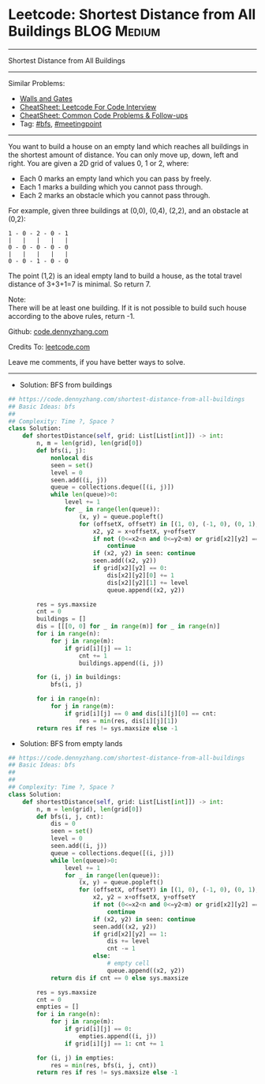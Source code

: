 * Leetcode: Shortest Distance from All Buildings                                              :BLOG:Medium:
#+STARTUP: showeverything
#+OPTIONS: toc:nil \n:t ^:nil creator:nil d:nil
:PROPERTIES:
:type:     meetingpoint, bfs
:END:
---------------------------------------------------------------------
Shortest Distance from All Buildings
---------------------------------------------------------------------
#+BEGIN_HTML
<a href="https://github.com/dennyzhang/code.dennyzhang.com/tree/master/problems/shortest-distance-from-all-buildings"><img align="right" width="200" height="183" src="https://www.dennyzhang.com/wp-content/uploads/denny/watermark/github.png" /></a>
#+END_HTML
Similar Problems:
- [[https://code.dennyzhang.com/walls-and-gates][Walls and Gates]]
- [[https://cheatsheet.dennyzhang.com/cheatsheet-leetcode-A4][CheatSheet: Leetcode For Code Interview]]
- [[https://cheatsheet.dennyzhang.com/cheatsheet-followup-A4][CheatSheet: Common Code Problems & Follow-ups]]
- Tag: [[https://code.dennyzhang.com/review-bfs][#bfs]], [[https://code.dennyzhang.com/followup-meetingpoint][#meetingpoint]]
---------------------------------------------------------------------
You want to build a house on an empty land which reaches all buildings in the shortest amount of distance. You can only move up, down, left and right. You are given a 2D grid of values 0, 1 or 2, where:

- Each 0 marks an empty land which you can pass by freely.
- Each 1 marks a building which you cannot pass through.
- Each 2 marks an obstacle which you cannot pass through.
For example, given three buildings at (0,0), (0,4), (2,2), and an obstacle at (0,2):

#+BEGIN_EXAMPLE
1 - 0 - 2 - 0 - 1
|   |   |   |   |
0 - 0 - 0 - 0 - 0
|   |   |   |   |
0 - 0 - 1 - 0 - 0
#+END_EXAMPLE

The point (1,2) is an ideal empty land to build a house, as the total travel distance of 3+3+1=7 is minimal. So return 7.

Note:
There will be at least one building. If it is not possible to build such house according to the above rules, return -1.

Github: [[https://github.com/dennyzhang/code.dennyzhang.com/tree/master/problems/shortest-distance-from-all-buildings][code.dennyzhang.com]]

Credits To: [[https://leetcode.com/problems/shortest-distance-from-all-buildings/description/][leetcode.com]]

Leave me comments, if you have better ways to solve.
---------------------------------------------------------------------
- Solution: BFS from buildings
#+BEGIN_SRC python
## https://code.dennyzhang.com/shortest-distance-from-all-buildings
## Basic Ideas: bfs
##
## Complexity: Time ?, Space ?
class Solution:
    def shortestDistance(self, grid: List[List[int]]) -> int:
        n, m = len(grid), len(grid[0])
        def bfs(i, j):
            nonlocal dis
            seen = set()
            level = 0
            seen.add((i, j))
            queue = collections.deque([(i, j)])
            while len(queue)>0:
                level += 1
                for _ in range(len(queue)):
                    (x, y) = queue.popleft()
                    for (offsetX, offsetY) in [(1, 0), (-1, 0), (0, 1), (0, -1)]:
                        x2, y2 = x+offsetX, y+offsetY
                        if not (0<=x2<n and 0<=y2<m) or grid[x2][y2] == 2:
                            continue
                        if (x2, y2) in seen: continue
                        seen.add((x2, y2))
                        if grid[x2][y2] == 0:
                            dis[x2][y2][0] += 1
                            dis[x2][y2][1] += level
                            queue.append((x2, y2))

        res = sys.maxsize
        cnt = 0
        buildings = []
        dis = [[[0, 0] for _ in range(m)] for _ in range(n)]
        for i in range(n):
            for j in range(m):
                if grid[i][j] == 1:
                    cnt += 1
                    buildings.append((i, j))

        for (i, j) in buildings:
            bfs(i, j)

        for i in range(n):
            for j in range(m):
                if grid[i][j] == 0 and dis[i][j][0] == cnt:
                    res = min(res, dis[i][j][1])
        return res if res != sys.maxsize else -1
#+END_SRC
- Solution: BFS from empty lands
#+BEGIN_SRC python
## https://code.dennyzhang.com/shortest-distance-from-all-buildings
## Basic Ideas: bfs
##
##
## Complexity: Time ?, Space ?
class Solution:
    def shortestDistance(self, grid: List[List[int]]) -> int:
        n, m = len(grid), len(grid[0])
        def bfs(i, j, cnt):
            dis = 0
            seen = set()
            level = 0
            seen.add((i, j))
            queue = collections.deque([(i, j)])
            while len(queue)>0:
                level += 1
                for _ in range(len(queue)):
                    (x, y) = queue.popleft()
                    for (offsetX, offsetY) in [(1, 0), (-1, 0), (0, 1), (0, -1)]:
                        x2, y2 = x+offsetX, y+offsetY
                        if not (0<=x2<n and 0<=y2<m) or grid[x2][y2] == 2:
                            continue
                        if (x2, y2) in seen: continue
                        seen.add((x2, y2))
                        if grid[x2][y2] == 1:
                            dis += level
                            cnt -= 1
                        else:
                            # empty cell
                            queue.append((x2, y2))
            return dis if cnt == 0 else sys.maxsize
                
        res = sys.maxsize
        cnt = 0
        empties = []
        for i in range(n):
            for j in range(m):
                if grid[i][j] == 0:
                    empties.append((i, j))
                if grid[i][j] == 1: cnt += 1

        for (i, j) in empties:
            res = min(res, bfs(i, j, cnt))
        return res if res != sys.maxsize else -1
#+END_SRC

#+BEGIN_HTML
<div style="overflow: hidden;">
<div style="float: left; padding: 5px"> <a href="https://www.linkedin.com/in/dennyzhang001"><img src="https://www.dennyzhang.com/wp-content/uploads/sns/linkedin.png" alt="linkedin" /></a></div>
<div style="float: left; padding: 5px"><a href="https://github.com/dennyzhang"><img src="https://www.dennyzhang.com/wp-content/uploads/sns/github.png" alt="github" /></a></div>
<div style="float: left; padding: 5px"><a href="https://www.dennyzhang.com/slack" target="_blank" rel="nofollow"><img src="https://www.dennyzhang.com/wp-content/uploads/sns/slack.png" alt="slack"/></a></div>
</div>
#+END_HTML
